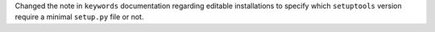Changed the note in ``keywords`` documentation regarding editable installations
to specify which ``setuptools`` version require a minimal ``setup.py`` file or not.